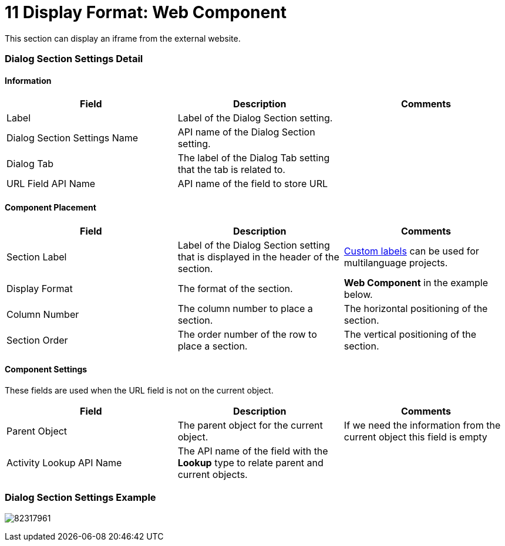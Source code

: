 = 11 Display Format: Web Component

This section can display an iframe from the external website.

[[h2__2060567588]]
=== Dialog Section Settings Detail

[[h3__2101430728]]
==== Information

[width="100%",cols="34%,33%,33%",]
|===
|*Field* |*Description* |*Comments*

|Label |Label of the Dialog Section setting. |

|Dialog Section Settings Name |API name of the Dialog Section setting.
|

|Dialog Tab |The label of the Dialog Tab setting that the tab is
related to. |

|URL Field API Name  |API name of the field to store URL |
|===

[[h3_1148987742]]
==== Component Placement

[width="100%",cols="34%,33%,33%",]
|===
|*Field* |*Description* |*Comments*

|Section Label |Label of the Dialog Section setting that is displayed in
the header of the section.
|https://help.salesforce.com/articleView?id=cl_about.htm&type=5[Custom
labels] can be used for multilanguage projects.

|Display Format |The format of the section. |*Web Component* in the
example below.

|Column Number |The column number to place a section.  |The horizontal
positioning of the section.

|Section Order |The order number of the row to place a section.
|The vertical positioning of the section.
|===

[[h3__1324167382]]
==== Component Settings

These fields are used when the URL field is not on the current object.

[width="100%",cols="34%,33%,33%",]
|===
|*Field* |*Description* |*Comments*

|Parent Object |The parent object for the current object. |If we need
the information from the current object this field is empty

|Activity Lookup API Name |The API name of the field with
the *Lookup* type to relate parent and current objects.  |
|===

[[h2__237815028]]
=== Dialog Section Settings Example

image:82317961.png[]
